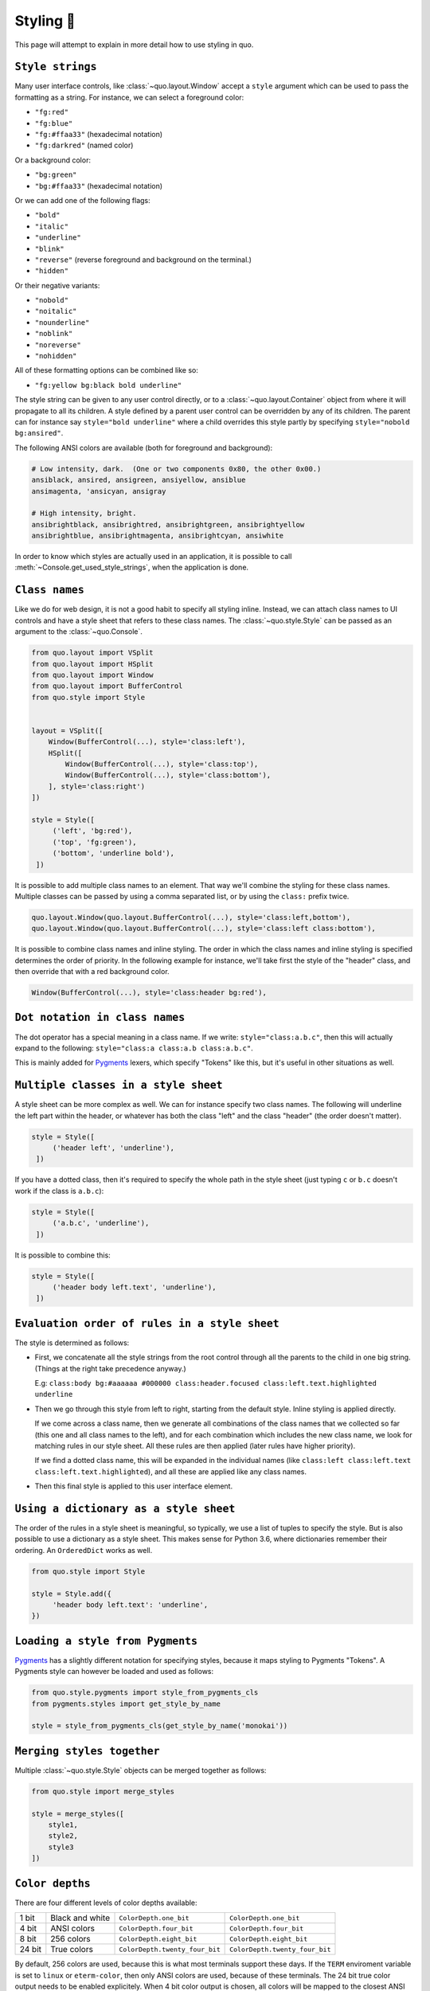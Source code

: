 .. _styling:

Styling 🎨
==========

This page will attempt to explain in more detail how to use styling in quo.

``Style strings``
-----------------

Many user interface controls, like :class:`~quo.layout.Window`
accept a ``style`` argument which can be used to pass the formatting as a
string. For instance, we can select a foreground color:

- ``"fg:red"``  
- ``"fg:blue"``
- ``"fg:#ffaa33"``  (hexadecimal notation)
- ``"fg:darkred"``  (named color)

Or a background color:

- ``"bg:green"``
- ``"bg:#ffaa33"``  (hexadecimal notation)

Or we can add one of the following flags:

- ``"bold"``
- ``"italic"``
- ``"underline"``
- ``"blink"``
- ``"reverse"``  (reverse foreground and background on the terminal.)
- ``"hidden"``

Or their negative variants:

- ``"nobold"``
- ``"noitalic"``
- ``"nounderline"``
- ``"noblink"``
- ``"noreverse"``
- ``"nohidden"``

All of these formatting options can be combined like so:

- ``"fg:yellow bg:black bold underline"``

The style string can be given to any user control directly, or to a
:class:`~quo.layout.Container` object from where it will propagate
to all its children. A style defined by a parent user control can be overridden
by any of its children. The parent can for instance say ``style="bold
underline"`` where a child overrides this style partly by specifying
``style="nobold bg:ansired"``.

The following ANSI colors are available (both for foreground and background):

.. code::

    # Low intensity, dark.  (One or two components 0x80, the other 0x00.)
    ansiblack, ansired, ansigreen, ansiyellow, ansiblue
    ansimagenta, 'ansicyan, ansigray

    # High intensity, bright.
    ansibrightblack, ansibrightred, ansibrightgreen, ansibrightyellow
    ansibrightblue, ansibrightmagenta, ansibrightcyan, ansiwhite

In order to know which styles are actually used in an application, it is
possible to call :meth:`~Console.get_used_style_strings`, when the
application is done.

``Class names``
---------------

Like we do for web design, it is not a good habit to specify all styling
inline. Instead, we can attach class names to UI controls and have a style
sheet that refers to these class names. The
:class:`~quo.style.Style` can be passed as an argument to the :class:`~quo.Console`.

.. code:: python

    from quo.layout import VSplit
    from quo.layout import HSplit
    from quo.layout import Window
    from quo.layout import BufferControl
    from quo.style import Style


    layout = VSplit([
        Window(BufferControl(...), style='class:left'),
        HSplit([
            Window(BufferControl(...), style='class:top'),
            Window(BufferControl(...), style='class:bottom'),
        ], style='class:right')
    ])

    style = Style([
         ('left', 'bg:red'),
         ('top', 'fg:green'),
         ('bottom', 'underline bold'),
     ])

It is possible to add multiple class names to an element. That way we'll
combine the styling for these class names. Multiple classes can be passed by
using a comma separated list, or by using the ``class:`` prefix twice.

.. code:: python

   quo.layout.Window(quo.layout.BufferControl(...), style='class:left,bottom'),
   quo.layout.Window(quo.layout.BufferControl(...), style='class:left class:bottom'),

It is possible to combine class names and inline styling. The order in which
the class names and inline styling is specified determines the order of
priority. In the following example for instance, we'll take first the style of
the "header" class, and then override that with a red background color.

.. code:: python

    Window(BufferControl(...), style='class:header bg:red'),


``Dot notation in class names``
--------------------------------

The dot operator has a special meaning in a class name. If we write:
``style="class:a.b.c"``, then this will actually expand to the following:
``style="class:a class:a.b class:a.b.c"``.

This is mainly added for `Pygments <http://pygments.org/>`_ lexers, which
specify "Tokens" like this, but it's useful in other situations as well.


``Multiple classes in a style sheet``
-------------------------------------

A style sheet can be more complex as well. We can for instance specify two
class names. The following will underline the left part within the header, or
whatever has both the class "left" and the class "header" (the order doesn't
matter).

.. code:: python

    style = Style([
         ('header left', 'underline'),
     ])


If you have a dotted class, then it's required to specify the whole path in the
style sheet (just typing ``c`` or ``b.c`` doesn't work if the class is
``a.b.c``):

.. code:: python

    style = Style([
         ('a.b.c', 'underline'),
     ])

It is possible to combine this:

.. code:: python

    style = Style([
         ('header body left.text', 'underline'),
     ])


``Evaluation order of rules in a style sheet``
-----------------------------------------------

The style is determined as follows:

- First, we concatenate all the style strings from the root control through all
  the parents to the child in one big string. (Things at the right take
  precedence anyway.)

  E.g: ``class:body bg:#aaaaaa #000000 class:header.focused class:left.text.highlighted underline``

- Then we go through this style from left to right, starting from the default
  style. Inline styling is applied directly.
  
  If we come across a class name, then we generate all combinations of the
  class names that we collected so far (this one and all class names to the
  left), and for each combination which includes the new class name, we look
  for matching rules in our style sheet.  All these rules are then applied
  (later rules have higher priority).

  If we find a dotted class name, this will be expanded in the individual names
  (like ``class:left class:left.text class:left.text.highlighted``), and all
  these are applied like any class names.

- Then this final style is applied to this user interface element.


``Using a dictionary as a style sheet``
----------------------------------------

The order of the rules in a style sheet is meaningful, so typically, we use a
list of tuples to specify the style. But is also possible to use a dictionary
as a style sheet. This makes sense for Python 3.6, where dictionaries remember
their ordering. An ``OrderedDict`` works as well.

.. code:: python

    from quo.style import Style

    style = Style.add({
         'header body left.text': 'underline',
    })


``Loading a style from Pygments``
----------------------------------

`Pygments <http://pygments.org/>`_ has a slightly different notation for
specifying styles, because it maps styling to Pygments "Tokens". A Pygments
style can however be loaded and used as follows:

.. code:: python

    from quo.style.pygments import style_from_pygments_cls
    from pygments.styles import get_style_by_name

    style = style_from_pygments_cls(get_style_by_name('monokai'))


``Merging styles together``
----------------------------
Multiple :class:`~quo.style.Style` objects can be merged together as
follows:

.. code:: python

    from quo.style import merge_styles

    style = merge_styles([
        style1,
        style2,
        style3
    ])


``Color depths``
-----------------
There are four different levels of color depths available:

+--------+-----------------+--------------------------------+---------------------------------+
| 1 bit  | Black and white | ``ColorDepth.one_bit``         | ``ColorDepth.one_bit``          |
+--------+-----------------+--------------------------------+---------------------------------+
| 4 bit  | ANSI colors     | ``ColorDepth.four_bit``        | ``ColorDepth.four_bit``         |
+--------+-----------------+--------------------------------+---------------------------------+
| 8 bit  | 256 colors      | ``ColorDepth.eight_bit``       | ``ColorDepth.eight_bit``        |
+--------+-----------------+--------------------------------+---------------------------------+
| 24 bit | True colors     | ``ColorDepth.twenty_four_bit`` | ``ColorDepth.twenty_four_bit``  |
+--------+-----------------+--------------------------------+---------------------------------+

By default, 256 colors are used, because this is what most terminals support
these days. If the ``TERM`` enviroment variable is set to ``linux`` or
``eterm-color``, then only ANSI colors are used, because of these terminals. The 24
bit true color output needs to be enabled explicitely. When 4 bit color output
is chosen, all colors will be mapped to the closest ANSI color.

Setting the default color depth for any  application can be done
by setting the ``QUO_COLOR_DEPTH`` environment variable. You could
for instance copy the following into your `.bashrc` file.

.. code:: shell

    # export QUO_COLOR_DEPTH=one_bit
    export QUO_COLOR_DEPTH=four_bit
    # export QUO_COLOR_DEPTH=eight_bit
    # export QUO_COLOR_DEPTH=twenty_four_bit

An application can also decide to set the color depth manually by passing a
:class:`~quo.color.ColorDepth` value to the
:class:`~quo.Console` object:

.. code:: python

    from quo import Console
    from quo.color import ColorDepth

    app = Console(color_depth=ColorDepth.ANSI_COLORS_ONLY,
        # ...
    )


``Style transformations``
-----------------------------
Quo supports a way to apply certain transformations to the styles
near the end of the rendering pipeline. This can be used for instance to change
certain colors to improve the rendering in some terminals.

One useful example is the
:class:`~quo.style.AdjustBrightnessStyleTransformation` class,
which takes `min_brightness` and `max_brightness` as arguments which by default
have 0.0 and 1.0 as values. In the following code snippet, we increase the
minimum brightness to improve rendering on terminals with a dark background.

.. code:: python

    from quo import Console
    from quo.style import AdjustBrightnessStyleTransformation

    app = Console(
        style_transformation=AdjustBrightnessStyleTransformation(
            min_brightness=0.5,  # Increase the minimum brightness.
            max_brightness=1.0,
        )
        # ...
    )
